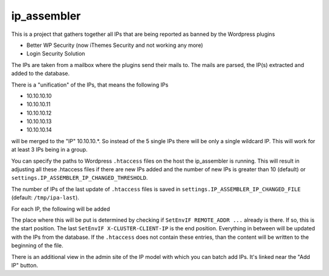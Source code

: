 ip_assembler
============

This is a project that gathers together all IPs that are being reported as banned by the Wordpress plugins

* Better WP Security (now iThemes Security and not working any more)
* Login Security Solution

The IPs are taken from a mailbox where the plugins send their mails to. The mails are parsed, the IP(s) extracted and added to the database.

There is a "unification" of the IPs, that means the following IPs

* 10.10.10.10
* 10.10.10.11
* 10.10.10.12
* 10.10.10.13
* 10.10.10.14

will be merged to the "IP" 10.10.10.*. So instead of the 5 single IPs there will be only a single wildcard IP. This will work for at least 3 IPs being in a group.

You can specify the paths to Wordpress ``.htaccess`` files on the host the ip_assembler is running. This will result in adjusting all these .htaccess files if there
are new IPs added and the number of new IPs is greater than 10 (default) or ``settings.IP_ASSEMBLER_IP_CHANGED_THRESHOLD``.

The number of IPs of the last update of ``.htaccess`` files is saved in ``settings.IP_ASSEMBLER_IP_CHANGED_FILE`` (default: ``/tmp/ipa-last``).

For each IP, the following will be added

.. code-block:
    SetEnvIF REMOTE_ADDR <IP> DenyAccess
    SetEnvIF X-FORWARDED-FOR <IP> DenyAccess
    SetEnvIF X-CLUSTER-CLIENT-IP <IP> DenyAccess

The place where this will be put is determined by checking if ``SetEnvIF REMOTE_ADDR ...`` already is there. If so, this is the start position.
The last ``SetEnvIF X-CLUSTER-CLIENT-IP`` is the end position. Everything in between will be updated with the IPs from the database. If the ``.htaccess`` does not
contain these entries, than the content will be written to the beginning of the file.

There is an additional view in the admin site of the IP model with which you can batch add IPs. It's linked near the "Add IP" button.

